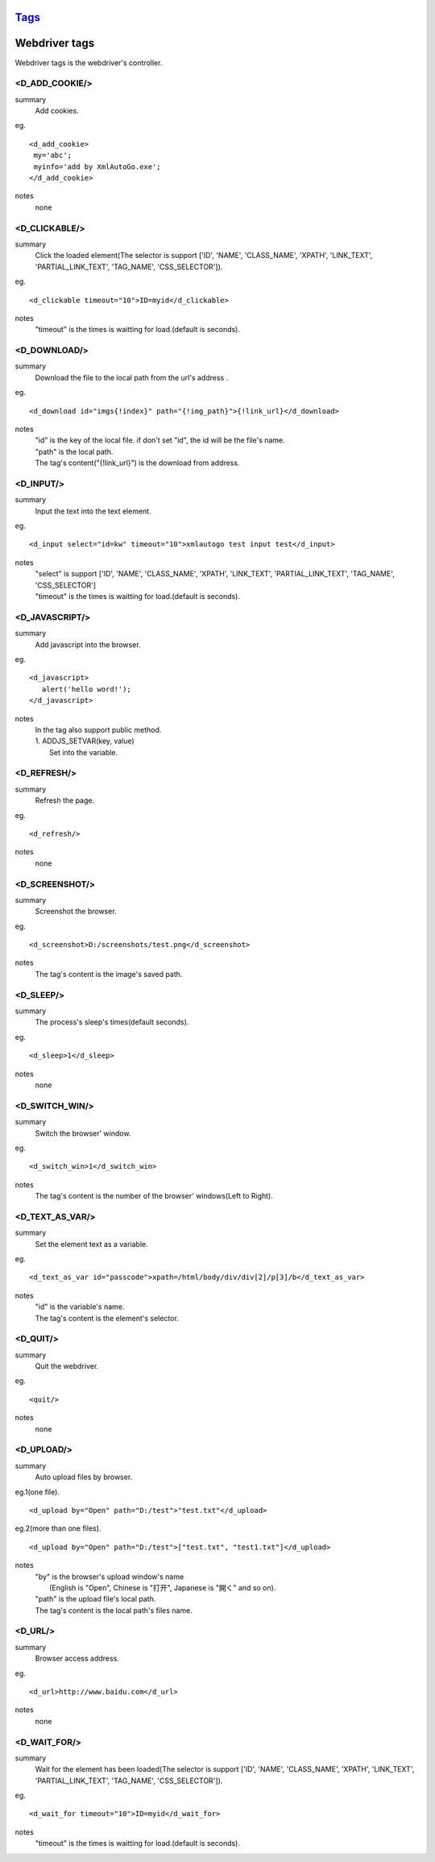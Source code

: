 `Tags <./tags.html>`_
==========================

Webdriver tags
========================
Webdriver tags is the webdriver's controller.

<D_ADD_COOKIE/>
#######################
summary
 Add cookies.
eg.
::
 <d_add_cookie>
  my='abc';
  myinfo='add by XmlAutoGo.exe';
 </d_add_cookie>
notes
 none

<D_CLICKABLE/>
#######################
summary
 Click the loaded element(The selector is support ['ID', 'NAME', 'CLASS_NAME', 'XPATH', 'LINK_TEXT', 'PARTIAL_LINK_TEXT', 'TAG_NAME', 'CSS_SELECTOR']).
eg.
::
 <d_clickable timeout="10">ID=myid</d_clickable>
notes
 "timeout" is the times is waitting for load.(default is seconds). 

<D_DOWNLOAD/>
#######################
summary
 Download the file to the local path from the url's address .
eg.
::
 <d_download id="imgs{!index}" path="{!img_path}">{!link_url}</d_download>
notes
 | "id" is the key of the local file. if don't set "id", the id will be the file's name.
 | "path" is the local path.
 | The tag's content("{!link_url}") is the download from address.

<D_INPUT/>
#######################
summary
 Input the text into the text element.
eg.
::
 <d_input select="id=kw" timeout="10">xmlautogo test input test</d_input>
notes
 | "select" is support ['ID', 'NAME', 'CLASS_NAME', 'XPATH', 'LINK_TEXT', 'PARTIAL_LINK_TEXT', 'TAG_NAME', 'CSS_SELECTOR']
 | "timeout" is the times is waitting for load.(default is seconds). 

<D_JAVASCRIPT/>
#######################
summary
 Add javascript into the browser.
eg.
::
 <d_javascript>
    alert('hello word!');
 </d_javascript>
notes
 | In the tag also support public method.
 | 1. ADDJS_SETVAR(key, value)
 |  Set into the variable.

<D_REFRESH/>
#######################
summary
 Refresh the page.
eg.
::
 <d_refresh/>
notes
 none

<D_SCREENSHOT/>
#######################
summary
 Screenshot the browser.
eg.
::
 <d_screenshot>D:/screenshots/test.png</d_screenshot>
notes
 The tag's content is the image's saved path.

<D_SLEEP/>
#######################
summary
 The process's sleep's times(default seconds).
eg.
::
 <d_sleep>1</d_sleep>
notes
 none

<D_SWITCH_WIN/>
#######################
summary
 Switch the browser' window.
eg.
::
 <d_switch_win>1</d_switch_win>
notes
 The tag's content is the number of the browser' windows(Left to Right).

<D_TEXT_AS_VAR/>
#######################
summary
 Set the element text as a variable.
eg.
::
 <d_text_as_var id="passcode">xpath=/html/body/div/div[2]/p[3]/b</d_text_as_var>
notes
 | "id" is the variable's name.
 | The tag's content is the element's selector.

<D_QUIT/>
#######################
summary
 Quit the webdriver.
eg.
::
 <quit/>
notes
 none

<D_UPLOAD/>
#######################
summary
 Auto upload files by browser.
eg.1(one file).
::
 <d_upload by="Open" path="D:/test">"test.txt"</d_upload>

eg.2(more than one files).
::
 <d_upload by="Open" path="D:/test">["test.txt", "test1.txt"]</d_upload>

notes
 | "by" is the browser's upload window's name
 |     (English is "Open", Chinese is "打开", Japanese is "開く" and so on).
 | "path" is the upload file's local path.
 | The tag's content is the local path's files name.

<D_URL/>
#######################
summary
 Browser access address.
eg.
::
 <d_url>http://www.baidu.com</d_url>
notes
 none

<D_WAIT_FOR/>
#######################
summary
 Wait for the element has been loaded(The selector is support ['ID', 'NAME', 'CLASS_NAME', 'XPATH', 'LINK_TEXT', 'PARTIAL_LINK_TEXT', 'TAG_NAME', 'CSS_SELECTOR']).
eg.
::
 <d_wait_for timeout="10">ID=myid</d_wait_for>
notes
 "timeout" is the times is waitting for load.(default is seconds). 

